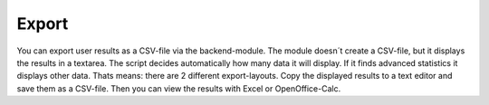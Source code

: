 ﻿

.. ==================================================
.. FOR YOUR INFORMATION
.. --------------------------------------------------
.. -*- coding: utf-8 -*- with BOM.

.. ==================================================
.. DEFINE SOME TEXTROLES
.. --------------------------------------------------
.. role::   underline
.. role::   typoscript(code)
.. role::   ts(typoscript)
   :class:  typoscript
.. role::   php(code)


Export
^^^^^^

You can export user results as a CSV-file via the backend-module. The
module doesn´t create a CSV-file, but it displays the results in a
textarea. The script decides automatically how many data it will
display. If it finds advanced statistics it displays other data. Thats
means: there are 2 different export-layouts. Copy the displayed
results to a text editor and save them as a CSV-file. Then you can
view the results with Excel or OpenOffice-Calc.


